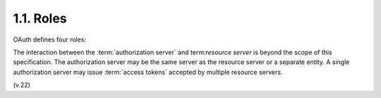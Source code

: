 1.1. Roles
------------------------

OAuth defines four roles:

.. glossary::

   resource owner
      An entity capable of granting access to a protected resource (e.g.
      end-user).

   resource server
      The server hosting the protected resources, capable of accepting
      and responding to protected resource requests using access tokens.

   client
      An application making protected resource requests on behalf of the
      resource owner and with its authorization.

   authorization server
      The server issuing access tokens to the client after successfully
      authenticating the resource owner and obtaining authorization.

The interaction between the :term:`authorization server` and term:`resource server`
is beyond the scope of this specification.  
The authorization server may be the same server as the resource server or a separate entity.
A single authorization server may issue :term:`access tokens` accepted by multiple resource servers.

(v.22)
